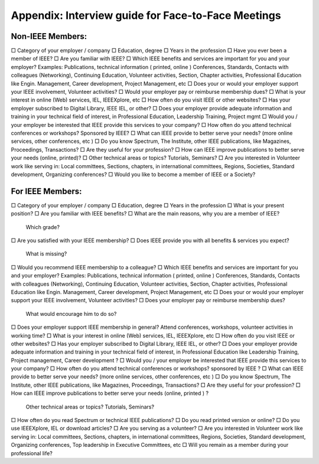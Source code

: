 Appendix: Interview guide for Face-to-Face Meetings
====

Non-IEEE Members: 
----
□	Category of your employer / company 
□	Education, degree 
□	Years in the profession
□	Have you ever been a member of IEEE? 
□	Are you familiar with IEEE? 
□	Which IEEE benefits and services are important for you and your employer? 
Examples: Publications, technical information ( printed, online ) Conferences, Standards, Contacts with colleagues (Networking), Continuing Education, Volunteer activities, Section, Chapter activities, Professional Education like Engin. Management, Career development, Project Management, etc 
□	Does your or would your employer support your IEEE involvement, Volunteer activities? 
□	Would your employer pay or reimburse membership dues? 
□	What is your interest in online (Web) services, IEL, IEEEXplore, etc 
□	How often do you visit IEEE or other websites? 
□	Has your employer subscribed to Digital Library, IEEE IEL, or other?
□	Does your employer provide adequate information and training in your technical field of interest, in Professional Education, Leadership Training, Project mgmt 
□	Would you / your employer be interested that IEEE provide this services to your company? 
□	How often do you attend technical conferences or workshops? Sponsored by IEEE? 
□	What can IEEE provide to better serve your needs? (more online services, other conferences, etc ) 
□	Do you know Spectrum, The Institute, other IEEE publications, like Magazines, Proceedings, Transactions?
□	Are they useful for your profession? 
□	How can IEEE improve publications to better serve your needs (online, printed)? 
□	Other technical areas or topics? Tutorials, Seminars? 
□	Are you interested in Volunteer work like serving in: Local committees, Sections, chapters, in international committees, Regions, Societies, Standard development, Organizing conferences?
□	Would you like to become a member of IEEE or a Society? 








For IEEE Members: 
-----

□	Category of your employer / company 
□	Education, degree 
□	Years in the profession
□	What is your present position? 
□ 	Are you familiar with IEEE benefits? 
□ 	What are the main reasons, why you are a member of IEEE? 
 Which grade? 
□ 	Are you satisfied with your IEEE membership? 
□ 	Does IEEE provide you with all benefits & services you expect? 
 What is missing? 
□ 	Would you recommend IEEE membership to a colleague? 
□ 	Which IEEE benefits and services are important for you and your employer? 
Examples: Publications, technical information ( printed, online ) Conferences, Standards, Contacts with colleagues (Networking), Continuing Education, Volunteer activities, Section, Chapter activities, Professional Education like Engin. Management, Career development, Project Management, etc 
□ 	Does your or would your employer support your IEEE involvement, Volunteer activities? 
□ 	Does your employer pay or reimburse membership dues? 
 What would encourage him to do so? 
□ 	Does your employer support IEEE membership in general? 
Attend conferences, workshops, volunteer activities in working time? 
□ 	What is your interest in online (Web) services, IEL, IEEEXplore, etc 
□ 	How often do you visit IEEE or other websites? 
□ 	Has your employer subscribed to Digital Library, IEEE IEL, or other? 
□ 	Does your employer provide adequate information and training in your technical field of interest, in Professional Education like 
Leadership Training, Project management, Career development ? 
□ 	Would you / your employer be interested that IEEE provide this services to your company? 
□ 	How often do you attend technical conferences or workshops? sponsored by IEEE ? 
□ 	What can IEEE provide to better serve your needs? (more online services, other conferences, etc ) 
□ 	Do you know Spectrum, The Institute, other IEEE publications, like Magazines, Proceedings, Transactions? 
□ 	Are they useful for your profession? 
□ 	How can IEEE improve publications to better serve your needs (online, printed ) ? 
 Other technical areas or topics? Tutorials, Seminars? 
□ 	How often do you read Spectrum or technical IEEE publications? 
□ 	Do you read printed version or online? 
□ 	Do you use IEEEXplore, IEL or download articles?
□ 	Are you serving as a volunteer? 
□ 	Are you interested in Volunteer work like serving in: 
Local committees, Sections, chapters, in international committees, Regions, Societies, Standard development, Organizing conferences, 
Top leadership in Executive Committees, etc 
□ 	Will you remain as a member during your professional life? 



